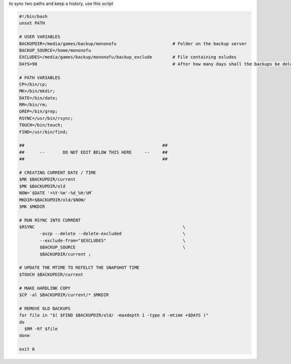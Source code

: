 to sync two paths and keep a history, use this script

.. sourcecode:: bash

		#!/bin/bash
		unset PATH
		 
		# USER VARIABLES
		BACKUPDIR=/media/games/backup/mononofu                      # Folder on the backup server
		BACKUP_SOURCE=/home/mononofu
		EXCLUDES=/media/games/backup/mononofu/backup_exclude        # File containing exludes
		DAYS=90                                                     # After how many days shall the backups be deleted?
		 
		# PATH VARIABLES
		CP=/bin/cp;
		MK=/bin/mkdir;
		DATE=/bin/date;
		RM=/bin/rm;
		GREP=/bin/grep;
		RSYNC=/usr/bin/rsync;
		TOUCH=/bin/touch;
		FIND=/usr/bin/find;
		 
		##                                                      ##
		##      --       DO NOT EDIT BELOW THIS HERE     --     ##
		##                                                      ##
		 
		# CREATING CURRENT DATE / TIME
		$MK $BACKUPDIR/current
		$MK $BACKUPDIR/old
		NOW=`$DATE '+%Y-%m'-%d_%H:%M`
		MKDIR=$BACKUPDIR/old/$NOW/
		$MK $MKDIR
		 
		# RUN RSYNC INTO CURRENT
		$RSYNC                                                          \
		        -avzp --delete --delete-excluded                        \
		        --exclude-from="$EXCLUDES"                              \
		        $BACKUP_SOURCE                                          \
		        $BACKUPDIR/current ;
		 
		# UPDATE THE MTIME TO REFELCT THE SNAPSHOT TIME
		$TOUCH $BACKUPDIR/current
		 
		# MAKE HARDLINK COPY
		$CP -al $BACKUPDIR/current/* $MKDIR
		 
		# REMOVE OLD BACKUPS
		for file in "$( $FIND $BACKUPDIR/old/ -maxdepth 1 -type d -mtime +$DAYS )"
		do
		  $RM -Rf $file
		done
		 
		exit 0
